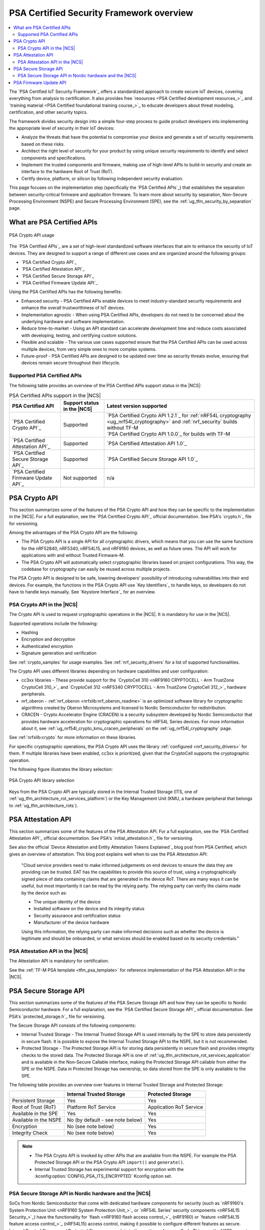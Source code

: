 .. _ug_psa_certified_api_overview:

PSA Certified Security Framework overview
#########################################

.. contents::
   :local:
   :depth: 2

The `PSA Certified IoT Security Framework`_ offers a standardized approach to create secure IoT devices, covering everything from analysis to certification.
It also provides free `resources <PSA Certified development resources_>`_ and `training material <PSA Certified foundational training course_>`_ to educate developers about threat modeling, certification, and other security topics.

The framework divides security design into a simple four-step process to guide product developers into implementing the appropriate level of security in their IoT devices:

* Analyze the threats that have the potential to compromise your device and generate a set of security requirements based on these risks.
* Architect the right level of security for your product by using unique security requirements to identify and select components and specifications.
* Implement the trusted components and firmware, making use of high-level APIs to build-in security and create an interface to the hardware Root of Trust (RoT).
* Certify device, platform, or silicon by following independent security evaluation.

This page focuses on the implementation step (specifically the `PSA Certified APIs`_) that establishes the separation between security-critical firmware and application firmware.
To learn more about security by separation, Non-Secure Processing Environment (NSPE) and Secure Processing Environment (SPE), see the :ref:`ug_tfm_security_by_separation` page.

What are PSA Certified APIs
***************************

.. figure:: images/psa_certified_api_general.png
   :alt: PSA Crypto API usage
   :align: center

   PSA Crypto API usage

The `PSA Certified APIs`_ are a set of high-level standardized software interfaces that aim to enhance the security of IoT devices.
They are designed to support a range of different use cases and are organized around the following groups:

* `PSA Certified Crypto API`_
* `PSA Certified Attestation API`_
* `PSA Certified Secure Storage API`_
* `PSA Certified Firmware Update API`_

Using the PSA Certified APIs has the following benefits:

* Enhanced security - PSA Certified APIs enable devices to meet industry-standard security requirements and enhance the overall trustworthiness of IoT devices.
* Implementation agnostic - When using PSA Certified APIs, developers do not need to be concerned about the underlying hardware and software implementation.
* Reduce time-to-market - Using an API standard can accelerate development time and reduce costs associated with developing, testing, and certifying custom solutions.
* Flexible and scalable - The various use cases supported ensure that the PSA Certified APIs can be used across multiple devices, from very simple ones to more complex systems.
* Future-proof - PSA Certified APIs are designed to be updated over time as security threats evolve, ensuring that devices remain secure throughout their lifecycle.

.. _ug_psa_certified_api_overview_supported_apis:

Supported PSA Certified APIs
============================

The following table provides an overview of the PSA Certified APIs support status in the |NCS|:

.. list-table:: PSA Certified APIs support in the |NCS|
   :header-rows: 1
   :widths: auto

   * - PSA Certified API
     - Support status in the |NCS|
     - Latest version supported
   * - `PSA Certified Crypto API`_
     - Supported
     - | `PSA Certified Crypto API 1.2.1`_ for :ref:`nRF54L cryptography <ug_nrf54l_cryptography>` and :ref:`nrf_security` builds without TF-M
       | `PSA Certified Crypto API 1.0.0`_ for builds with TF-M
   * - `PSA Certified Attestation API`_
     - Supported
     - `PSA Certified Attestation API 1.0`_
   * - `PSA Certified Secure Storage API`_
     - Supported
     - `PSA Certified Secure Storage API 1.0`_
   * - `PSA Certified Firmware Update API`_
     - Not supported
     - n/a

.. _ug_psa_certified_api_overview_crypto:

PSA Crypto API
**************

This section summarizes some of the features of the PSA Crypto API and how they can be specific to the implementation in the |NCS|.
For a full explanation, see the `PSA Certified Crypto API`_ official documentation.
See PSA's `crypto.h`_ file for versioning.

Among the advantages of the PSA Crypto API are the following:

* The PSA Crypto API is a single API for all cryptographic drivers, which means that you can use the same functions for the nRF52840, nRF5340, nRF54L15, and nRF9160 devices, as well as future ones.
  The API will work for applications with and without Trusted Firmware-M.

* The PSA Crypto API will automatically select cryptographic libraries based on project configurations.
  This way, the codebase for cryptography can easily be reused across multiple projects.

The PSA Crypto API is designed to be safe, lowering developers' possibility of introducing vulnerabilities into their end devices.
For example, the functions in the PSA Crypto API use `Key Identifiers`_ to handle keys, so developers do not have to handle keys manually.
See `Keystore Interface`_ for an overview.

PSA Crypto API in the |NCS|
===========================

The Crypto API is used to request cryptographic operations in the |NCS|.
It is mandatory for use in the |NCS|.

Supported operations include the following:

* Hashing
* Encryption and decryption
* Authenticated encryption
* Signature generation and verification

See :ref:`crypto_samples` for usage examples.
See :ref:`nrf_security_drivers` for a list of supported functionalities.

The Crypto API uses different libraries depending on hardware capabilities and user configuration:

* cc3xx libraries - These provide support for the `CryptoCell 310 <nRF9160 CRYPTOCELL - Arm TrustZone CryptoCell 310_>`_ and `CryptoCell 312 <nRF5340 CRYPTOCELL - Arm TrustZone CryptoCell 312_>`_ hardware peripherals.
* nrf_oberon - :ref:`nrf_oberon <nrfxlib:nrf_oberon_readme>` is an optimized software library for cryptographic algorithms created by Oberon Microsystems and licensed to Nordic Semiconductor for redistribution.
* CRACEN - Crypto Accelerator Engine (CRACEN) is a security subsystem developed by Nordic Semiconductor that provides hardware acceleration for cryptographic operations for nRF54L Series devices.
  For more information about it, see :ref:`ug_nrf54l_crypto_kmu_cracen_peripherals` on the :ref:`ug_nrf54l_cryptography` page.

See :ref:`nrfxlib:crypto` for more information on these libraries.

For specific cryptographic operations, the PSA Crypto API uses the library :ref:`configured <nrf_security_drivers>` for them.
If multiple libraries have been enabled, cc3xx is prioritized, given that the CryptoCell supports the cryptographic operation.

The following figure illustrates the library selection:

.. figure:: images/psa_certified_api_lib_selection.svg
   :alt: PSA Crypto API library selection
   :align: center

   PSA Crypto API library selection

Keys from the PSA Crypto API are typically stored in the Internal Trusted Storage (ITS, one of :ref:`ug_tfm_architecture_rot_services_platform`) or the Key Management Unit (KMU, a hardware peripheral that belongs to :ref:`ug_tfm_architecture_rots`).

.. _ug_psa_certified_api_overview_attestation:

PSA Attestation API
*******************

This section summarizes some of the features of the PSA Attestation API.
For a full explanation, see the `PSA Certified Attestation API`_ official documentation.
See PSA's `initial_attestation.h`_ file for versioning.

See also the official `Device Attestation and Entity Attestation Tokens Explained`_ blog post from PSA Certified, which gives an overview of attestation.
This blog post explains well when to use the PSA Attestation API:

    "Cloud service providers need to make informed judgements on end devices to ensure the data they are providing can be trusted.
    EAT has the capabilities to provide this source of trust, using a cryptographically signed piece of data containing claims that are generated in the device RoT.
    There are many ways it can be useful, but most importantly it can be read by the relying party.
    The relying party can verify the claims made by the device such as:

    * The unique identity of the device
    * Installed software on the device and its integrity status
    * Security assurance and certification status
    * Manufacturer of the device hardware

    Using this information, the relying party can make informed decisions such as whether the device is legitimate and should be onboarded, or what services should be enabled based on its security credentials."

PSA Attestation API in the |NCS|
================================

The Attestation API is mandatory for certification.

See the :ref:`TF-M PSA template <tfm_psa_template>` for reference implementation of the PSA Attestation API in the |NCS|.

.. _ug_psa_certified_api_overview_secstorage:

PSA Secure Storage API
**********************

This section summarizes some of the features of the PSA Secure Storage API and how they can be specific to Nordic Semiconductor hardware.
For a full explanation, see the `PSA Certified Secure Storage API`_ official documentation.
See PSA's `protected_storage.h`_ file for versioning.

The Secure Storage API consists of the following components:

* Internal Trusted Storage - The Internal Trusted Storage API is used internally by the SPE to store data persistently in secure flash.
  It is possible to expose the Internal Trusted Storage API to the NSPE, but it is not recommended.

* Protected Storage - The Protected Storage API is for storing data persistently in secure flash and provides integrity checks to the stored data.
  The Protected Storage API is one of :ref:`ug_tfm_architecture_rot_services_application` and is available in the Non-Secure Callable interface, making the Protected Storage API callable from either the SPE or the NSPE.
  Data in Protected Storage has ownership, so data stored from the SPE is only available to the SPE.

The following table provides an overview over features in Internal Trusted Storage and Protected Storage:

+-----------------------+----------------------------------+-------------------+
|                       |     Internal Trusted Storage     | Protected Storage |
+=======================+==================================+===================+
| Persistent Storage    | Yes                              | Yes               |
+-----------------------+----------------------------------+-------------------+
| Root of Trust (RoT)   | Platform RoT Service             | Application RoT   |
|                       |                                  | Service           |
+-----------------------+----------------------------------+-------------------+
| Available in the SPE  | Yes                              | Yes               |
+-----------------------+----------------------------------+-------------------+
| Available in the NSPE | No (by default - see note below) | Yes               |
+-----------------------+----------------------------------+-------------------+
| Encryption            | No (see note below)              | Yes               |
+-----------------------+----------------------------------+-------------------+
| Integrity Check       | No (see note below)              | Yes               |
+-----------------------+----------------------------------+-------------------+

.. note::

   * The PSA Crypto API is invoked by other APIs that are available from the NSPE.
     For example the PSA Protected Storage API or the PSA Crypto API ``import()`` and ``generate()``.

   * Internal Trusted Storage has experimental support for encryption with the :kconfig:option:`CONFIG_PSA_ITS_ENCRYPTED` Kconfig option set.

PSA Secure Storage API in Nordic hardware and the |NCS|
=======================================================

SoCs from Nordic Semiconductor that come with dedicated hardware components for security (such as `nRF9160's System Protection Unit <nRF9160 System Protection Unit_>`_ or `nRF54L Series' security components <nRF54L15 Security_>`_) have the functionality for `flash <nRF9160 flash access control_>`_ (nRF9160) or `feature <nRF54L15 feature access control_>`_ (nRF54L15) access control, making it possible to configure different features as secure.
Internal Trusted Storage and Protected Storage saves data to the sections of secure flash.
This way, the NSPE cannot directly access data saved by the Internal Trusted Storage API or the Protected Storage API.

Internal Trusted Storage is by default only available from the SPE.

.. note::

   For Nordic SoCs without TF-M's Platform Root of Trust (such as the nRF52832), the :ref:`trusted_storage_readme` library is used for the PSA Certified Secure Storage APIs.

The PSA Protected Storage API implementation is optional for use in the |NCS|.
It does not support storing data to external flash.
Instead, you can configure your application to encrypt data stored to the external flash, for example using the :ref:`ug_psa_certified_api_overview_crypto`.

.. _ug_psa_certified_api_overview_fw_update:

PSA Firmware Update API
***********************

The |NCS| does not implement the PSA Firmware Update API.

Instead, other options are available for the immutable bootloader and the upgradable bootloader.
See :ref:`app_bootloaders` for more information on available bootloaders.

The bootloaders supported in the |NCS| fulfill requirements by PSA Certified, and several of Nordic Semiconductor devices are already among `PSA Certified Nordic Products`_.
